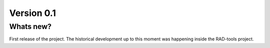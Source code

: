 .. _release-notes_0.1:

***********
Version 0.1
***********

Whats new?
----------
First release of the project. The historical development up to this moment was happening
inside the RAD-tools project.

